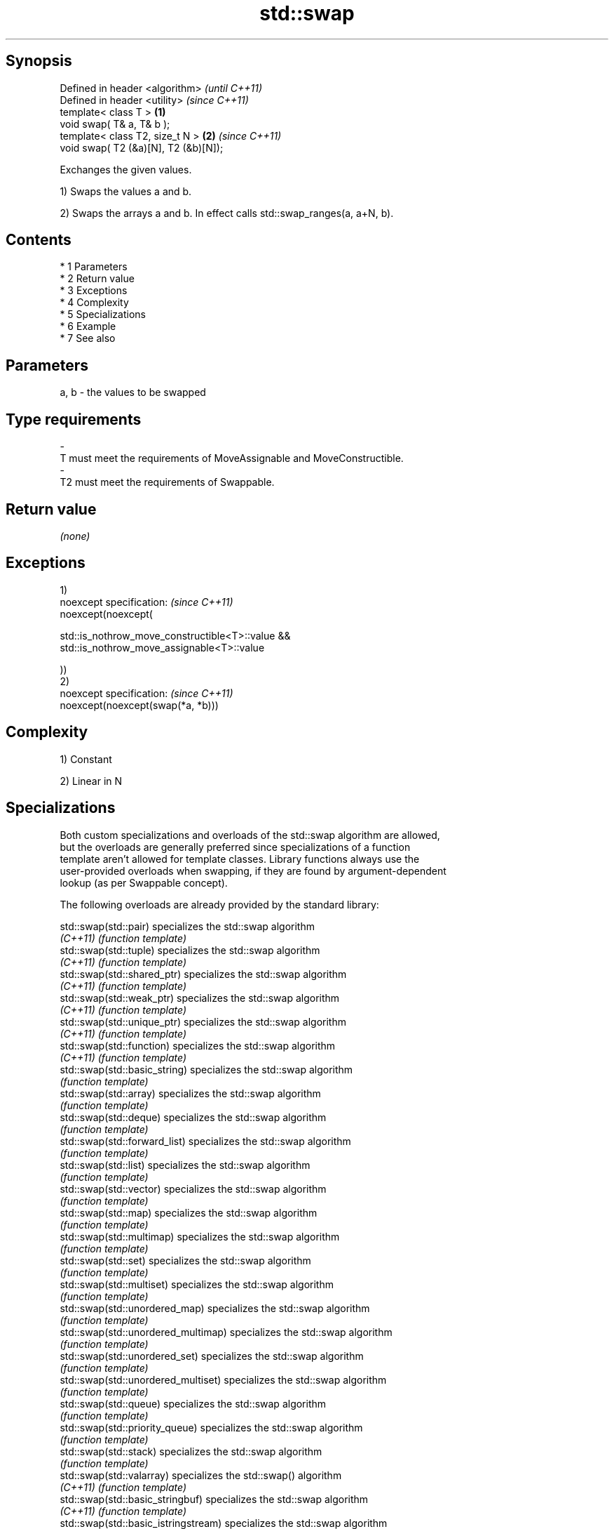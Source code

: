 .TH std::swap 3 "Apr 19 2014" "1.0.0" "C++ Standard Libary"
.SH Synopsis
   Defined in header <algorithm>           \fI(until C++11)\fP
   Defined in header <utility>             \fI(since C++11)\fP
   template< class T >                 \fB(1)\fP
   void swap( T& a, T& b );
   template< class T2, size_t N >      \fB(2)\fP \fI(since C++11)\fP
   void swap( T2 (&a)[N], T2 (&b)[N]);

   Exchanges the given values.

   1) Swaps the values a and b.

   2) Swaps the arrays a and b. In effect calls std::swap_ranges(a, a+N, b).

.SH Contents

     * 1 Parameters
     * 2 Return value
     * 3 Exceptions
     * 4 Complexity
     * 5 Specializations
     * 6 Example
     * 7 See also

.SH Parameters

   a, b              -              the values to be swapped
.SH Type requirements
   -
   T must meet the requirements of MoveAssignable and MoveConstructible.
   -
   T2 must meet the requirements of Swappable.

.SH Return value

   \fI(none)\fP

.SH Exceptions

   1)
   noexcept specification: \fI(since C++11)\fP
   noexcept(noexcept(

   std::is_nothrow_move_constructible<T>::value &&
   std::is_nothrow_move_assignable<T>::value

   ))
   2)
   noexcept specification: \fI(since C++11)\fP
   noexcept(noexcept(swap(*a, *b)))

.SH Complexity

   1) Constant

   2) Linear in N

.SH Specializations

   Both custom specializations and overloads of the std::swap algorithm are allowed,
   but the overloads are generally preferred since specializations of a function
   template aren't allowed for template classes. Library functions always use the
   user-provided overloads when swapping, if they are found by argument-dependent
   lookup (as per Swappable concept).

   The following overloads are already provided by the standard library:

   std::swap(std::pair)                specializes the std::swap algorithm
   \fI(C++11)\fP                             \fI(function template)\fP
   std::swap(std::tuple)               specializes the std::swap algorithm
   \fI(C++11)\fP                             \fI(function template)\fP
   std::swap(std::shared_ptr)          specializes the std::swap algorithm
   \fI(C++11)\fP                             \fI(function template)\fP
   std::swap(std::weak_ptr)            specializes the std::swap algorithm
   \fI(C++11)\fP                             \fI(function template)\fP
   std::swap(std::unique_ptr)          specializes the std::swap algorithm
   \fI(C++11)\fP                             \fI(function template)\fP
   std::swap(std::function)            specializes the std::swap algorithm
   \fI(C++11)\fP                             \fI(function template)\fP
   std::swap(std::basic_string)        specializes the std::swap algorithm
                                       \fI(function template)\fP
   std::swap(std::array)               specializes the std::swap algorithm
                                       \fI(function template)\fP
   std::swap(std::deque)               specializes the std::swap algorithm
                                       \fI(function template)\fP
   std::swap(std::forward_list)        specializes the std::swap algorithm
                                       \fI(function template)\fP
   std::swap(std::list)                specializes the std::swap algorithm
                                       \fI(function template)\fP
   std::swap(std::vector)              specializes the std::swap algorithm
                                       \fI(function template)\fP
   std::swap(std::map)                 specializes the std::swap algorithm
                                       \fI(function template)\fP
   std::swap(std::multimap)            specializes the std::swap algorithm
                                       \fI(function template)\fP
   std::swap(std::set)                 specializes the std::swap algorithm
                                       \fI(function template)\fP
   std::swap(std::multiset)            specializes the std::swap algorithm
                                       \fI(function template)\fP
   std::swap(std::unordered_map)       specializes the std::swap algorithm
                                       \fI(function template)\fP
   std::swap(std::unordered_multimap)  specializes the std::swap algorithm
                                       \fI(function template)\fP
   std::swap(std::unordered_set)       specializes the std::swap algorithm
                                       \fI(function template)\fP
   std::swap(std::unordered_multiset)  specializes the std::swap algorithm
                                       \fI(function template)\fP
   std::swap(std::queue)               specializes the std::swap algorithm
                                       \fI(function template)\fP
   std::swap(std::priority_queue)      specializes the std::swap algorithm
                                       \fI(function template)\fP
   std::swap(std::stack)               specializes the std::swap algorithm
                                       \fI(function template)\fP
   std::swap(std::valarray)            specializes the std::swap() algorithm
   \fI(C++11)\fP                             \fI(function template)\fP
   std::swap(std::basic_stringbuf)     specializes the std::swap algorithm
   \fI(C++11)\fP                             \fI(function template)\fP
   std::swap(std::basic_istringstream) specializes the std::swap algorithm
   \fI(C++11)\fP                             \fI(function template)\fP
   std::swap(std::basic_ostringstream) specializes the std::swap algorithm
   \fI(C++11)\fP                             \fI(function template)\fP
   std::swap(std::basic_stringstream)  specializes the std::swap algorithm
   \fI(C++11)\fP                             \fI(function template)\fP
   std::swap(std::basic_filebuf)       specializes the std::swap algorithm
   \fI(C++11)\fP                             \fI(function template)\fP
   std::swap(std::basic_ifstream)      specializes the std::swap algorithm
   \fI(C++11)\fP                             \fI(function template)\fP
   std::swap(std::basic_ofstream)      specializes the std::swap algorithm
   \fI(C++11)\fP                             \fI(function template)\fP
   std::swap(std::basic_fstream)       specializes the std::swap algorithm
   \fI(C++11)\fP                             \fI(function template)\fP
   std::swap(std::basic_regex)         specializes the std::swap algorithm
   \fI(C++11)\fP                             \fI(function template)\fP
   std::swap(std::match_results)       specializes the std::swap() algorithm
   \fI(C++11)\fP                             \fI(function template)\fP
   std::swap(std::thread)              specializes the std::swap algorithm
   \fI(C++11)\fP                             \fI(function template)\fP
   std::swap(std::unique_lock)         specialization of std::swap for unique_lock
   \fI(C++11)\fP                             \fI(function template)\fP
   std::swap(std::promise)             specializes the std::swap algorithm
   \fI(C++11)\fP                             \fI(function template)\fP
   std::swap(std::packaged_task)       specializes the std::swap algorithm
   \fI(C++11)\fP                             \fI(function template)\fP

.SH Example

   
// Run this code

 #include <algorithm>
 #include <iostream>

 int main()
 {
    int a = 5, b = 3;

    // before
    std::cout << a << ' ' << b << '\\n';

    std::swap(a,b);

    // after
    std::cout << a << ' ' << b << '\\n';
 }

.SH Output:

 5 3
 3 5

.SH See also

   iter_swap   swaps the elements pointed to by two iterators
               \fI(function template)\fP
   swap_ranges swaps two ranges of elements
               \fI(function template)\fP
